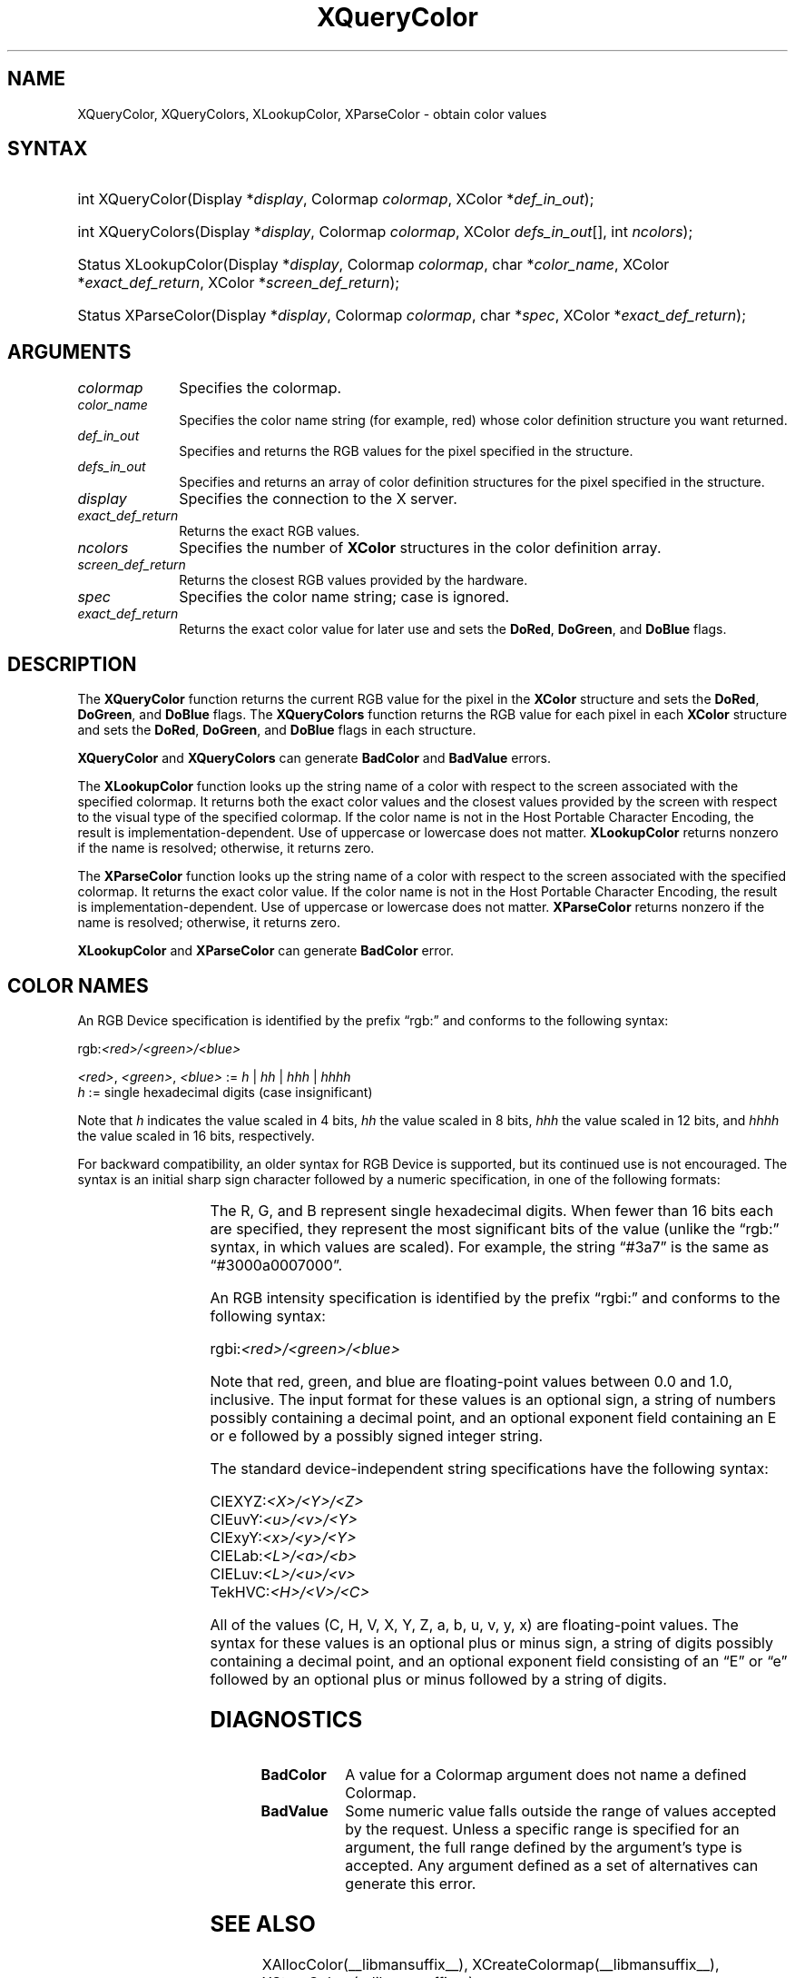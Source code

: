 '\" t
.\" Copyright \(co 1985, 1986, 1987, 1988, 1989, 1990, 1991, 1994, 1996 X Consortium
.\"
.\" Permission is hereby granted, free of charge, to any person obtaining
.\" a copy of this software and associated documentation files (the
.\" "Software"), to deal in the Software without restriction, including
.\" without limitation the rights to use, copy, modify, merge, publish,
.\" distribute, sublicense, and/or sell copies of the Software, and to
.\" permit persons to whom the Software is furnished to do so, subject to
.\" the following conditions:
.\"
.\" The above copyright notice and this permission notice shall be included
.\" in all copies or substantial portions of the Software.
.\"
.\" THE SOFTWARE IS PROVIDED "AS IS", WITHOUT WARRANTY OF ANY KIND, EXPRESS
.\" OR IMPLIED, INCLUDING BUT NOT LIMITED TO THE WARRANTIES OF
.\" MERCHANTABILITY, FITNESS FOR A PARTICULAR PURPOSE AND NONINFRINGEMENT.
.\" IN NO EVENT SHALL THE X CONSORTIUM BE LIABLE FOR ANY CLAIM, DAMAGES OR
.\" OTHER LIABILITY, WHETHER IN AN ACTION OF CONTRACT, TORT OR OTHERWISE,
.\" ARISING FROM, OUT OF OR IN CONNECTION WITH THE SOFTWARE OR THE USE OR
.\" OTHER DEALINGS IN THE SOFTWARE.
.\"
.\" Except as contained in this notice, the name of the X Consortium shall
.\" not be used in advertising or otherwise to promote the sale, use or
.\" other dealings in this Software without prior written authorization
.\" from the X Consortium.
.\"
.\" Copyright \(co 1985, 1986, 1987, 1988, 1989, 1990, 1991 by
.\" Digital Equipment Corporation
.\"
.\" Portions Copyright \(co 1990, 1991 by
.\" Tektronix, Inc.
.\"
.\" Permission to use, copy, modify and distribute this documentation for
.\" any purpose and without fee is hereby granted, provided that the above
.\" copyright notice appears in all copies and that both that copyright notice
.\" and this permission notice appear in all copies, and that the names of
.\" Digital and Tektronix not be used in in advertising or publicity pertaining
.\" to this documentation without specific, written prior permission.
.\" Digital and Tektronix makes no representations about the suitability
.\" of this documentation for any purpose.
.\" It is provided "as is" without express or implied warranty.
.\"
.\"
.ds xT X Toolkit Intrinsics \- C Language Interface
.ds xW Athena X Widgets \- C Language X Toolkit Interface
.ds xL Xlib \- C Language X Interface
.ds xC Inter-Client Communication Conventions Manual
.TH XQueryColor __libmansuffix__ __xorgversion__ "XLIB FUNCTIONS"
.SH NAME
XQueryColor, XQueryColors, XLookupColor, XParseColor \- obtain color values
.SH SYNTAX
.HP
int XQueryColor\^(\^Display *\fIdisplay\fP\^, Colormap \fIcolormap\fP\^, XColor
*\fIdef_in_out\fP\^);
.HP
int XQueryColors\^(\^Display *\fIdisplay\fP\^, Colormap \fIcolormap\fP\^,
XColor \fIdefs_in_out\fP[\^]\^, int \fIncolors\fP\^);
.HP
Status XLookupColor\^(\^Display *\fIdisplay\fP\^, Colormap \fIcolormap\fP\^,
char *\fIcolor_name\fP\^, XColor *\fIexact_def_return\fP\^, XColor
*\fIscreen_def_return\fP\^);
.HP
Status XParseColor\^(\^Display *\fIdisplay\fP\^, Colormap \fIcolormap\fP\^,
char *\fIspec\fP\^, XColor *\fIexact_def_return\fP\^);
.SH ARGUMENTS
.IP \fIcolormap\fP 1i
Specifies the colormap.
.IP \fIcolor_name\fP 1i
Specifies the color name string (for example, red) whose color
definition structure you want returned.
.IP \fIdef_in_out\fP 1i
Specifies and returns the RGB values for the pixel specified in the structure.
.IP \fIdefs_in_out\fP 1i
Specifies and returns an array of color definition structures for the pixel
specified in the structure.
.IP \fIdisplay\fP 1i
Specifies the connection to the X server.
.IP \fIexact_def_return\fP 1i
Returns the exact RGB values.
.IP \fIncolors\fP 1i
.\"Specifies the number of color definition structures.
Specifies the number of
.B XColor
structures in the color definition array.
.IP \fIscreen_def_return\fP 1i
Returns the closest RGB values provided by the hardware.
.IP \fIspec\fP 1i
Specifies the color name string;
case is ignored.
.IP \fIexact_def_return\fP 1i
Returns the exact color value for later use and sets the
.BR DoRed ,
.BR DoGreen ,
and
.B DoBlue
flags.
.SH DESCRIPTION
The
.B XQueryColor
function returns the current RGB value for the pixel in the
.B XColor
structure and sets the
.BR DoRed ,
.BR DoGreen ,
and
.B DoBlue
flags.
The
.B XQueryColors
function returns the RGB value for each pixel in each
.B XColor
structure and sets the
.BR DoRed ,
.BR DoGreen ,
and
.B DoBlue
flags in each structure.

.LP
.B XQueryColor
and
.B XQueryColors
can generate
.B BadColor
and
.B BadValue
errors.
.LP
The
.B XLookupColor
function looks up the string name of a color with respect to the screen
associated with the specified colormap.
It returns both the exact color values and
the closest values provided by the screen
with respect to the visual type of the specified colormap.
If the color name is not in the Host Portable Character Encoding,
the result is implementation-dependent.
Use of uppercase or lowercase does not matter.
.B XLookupColor
returns nonzero if the name is resolved;
otherwise, it returns zero.
.LP
The
.B XParseColor
function looks up the string name of a color with respect to the screen
associated with the specified colormap.
It returns the exact color value.
If the color name is not in the Host Portable Character Encoding,
the result is implementation-dependent.
Use of uppercase or lowercase does not matter.
.B XParseColor
returns nonzero if the name is resolved;
otherwise, it returns zero.
.LP
.B XLookupColor
and
.B XParseColor
can generate
.B BadColor
error.
.SH "COLOR NAMES"
An RGB Device specification is identified by
the prefix \*(lqrgb:\*(rq and conforms to the following syntax:
.LP
.\" Start marker code here
.EX
rgb:\fI<red>/<green>/<blue>\fP

    \fI<red>\fP, \fI<green>\fP, \fI<blue>\fP := \fIh\fP | \fIhh\fP | \fIhhh\fP | \fIhhhh\fP
    \fIh\fP := single hexadecimal digits (case insignificant)
.EE
.\" End marker code here
.LP
Note that \fIh\fP indicates the value scaled in 4 bits,
\fIhh\fP the value scaled in 8 bits,
\fIhhh\fP the value scaled in 12 bits,
and \fIhhhh\fP the value scaled in 16 bits, respectively.
.LP
For backward compatibility, an older syntax for RGB Device is
supported, but its continued use is not encouraged.
The syntax is an initial sharp sign character followed by
a numeric specification, in one of the following formats:
.LP
.TS
l l.
\&#RGB	(4 bits each)
\&#RRGGBB	(8 bits each)
\&#RRRGGGBBB	(12 bits each)
\&#RRRRGGGGBBBB	(16 bits each)
.TE
.LP
The R, G, and B represent single hexadecimal digits.
When fewer than 16 bits each are specified,
they represent the most significant bits of the value
(unlike the \*(lqrgb:\*(rq syntax, in which values are scaled).
For example, the string \*(lq#3a7\*(rq is the same as \*(lq#3000a0007000\*(rq.
.LP
An RGB intensity specification is identified
by the prefix \*(lqrgbi:\*(rq and conforms to the following syntax:
.LP
.\" Start marker code here
.EX
rgbi:\fI<red>/<green>/<blue>\fP
.EE
.\" End marker code here
.LP
Note that red, green, and blue are floating-point values
between 0.0 and 1.0, inclusive.
The input format for these values is an optional sign,
a string of numbers possibly containing a decimal point,
and an optional exponent field containing an E or e
followed by a possibly signed integer string.
.LP
The standard device-independent string specifications have
the following syntax:
.LP
.\" Start marker code here
.EX
CIEXYZ:\fI<X>/<Y>/<Z>\fP
CIEuvY:\fI<u>/<v>/<Y>\fP
CIExyY:\fI<x>/<y>/<Y>\fP
CIELab:\fI<L>/<a>/<b>\fP
CIELuv:\fI<L>/<u>/<v>\fP
TekHVC:\fI<H>/<V>/<C>\fP
.EE
.\" End marker code here
.LP
All of the values (C, H, V, X, Y, Z, a, b, u, v, y, x) are
floating-point values.
The syntax for these values is an optional plus or minus sign,
a string of digits possibly containing a decimal point,
and an optional exponent field consisting of an \*(lqE\*(rq or \*(lqe\*(rq
followed by an optional plus or minus followed by a string of digits.
.SH DIAGNOSTICS
.TP 1i
.B BadColor
A value for a Colormap argument does not name a defined Colormap.
.TP 1i
.B BadValue
Some numeric value falls outside the range of values accepted by the request.
Unless a specific range is specified for an argument, the full range defined
by the argument's type is accepted.
Any argument defined as a set of
alternatives can generate this error.
.SH "SEE ALSO"
XAllocColor(__libmansuffix__),
XCreateColormap(__libmansuffix__),
XStoreColors(__libmansuffix__)
.br
\fI\*(xL\fP
